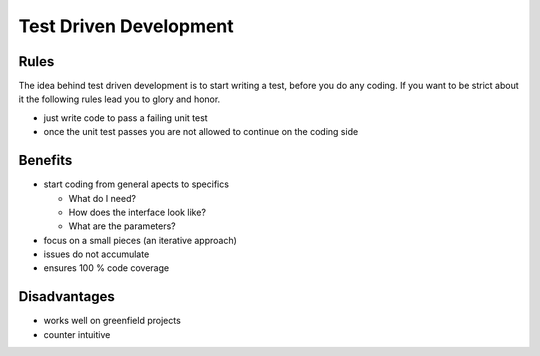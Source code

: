 =======================
Test Driven Development
=======================


Rules
_____

The idea behind test driven development is to start writing a test, before
you do any coding. If you want to be strict about it the following rules lead
you to glory and honor.

* just write code to pass a failing unit test
* once the unit test passes you are not allowed to continue on the coding side

Benefits
________

* start coding from general apects to specifics

  * What do I need?
  * How does the interface look like?
  * What are the parameters?

* focus on a small pieces (an iterative approach)
* issues do not accumulate
* ensures 100 % code coverage

Disadvantages
_____________

* works well on greenfield projects
* counter intuitive

